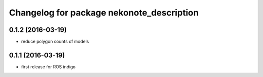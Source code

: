 ^^^^^^^^^^^^^^^^^^^^^^^^^^^^^^^^^^^^^^^^^^
Changelog for package nekonote_description
^^^^^^^^^^^^^^^^^^^^^^^^^^^^^^^^^^^^^^^^^^

0.1.2 (2016-03-19)
----------------------
* reduce polygon counts of models

0.1.1 (2016-03-19)
----------------------
* first release for ROS indigo
